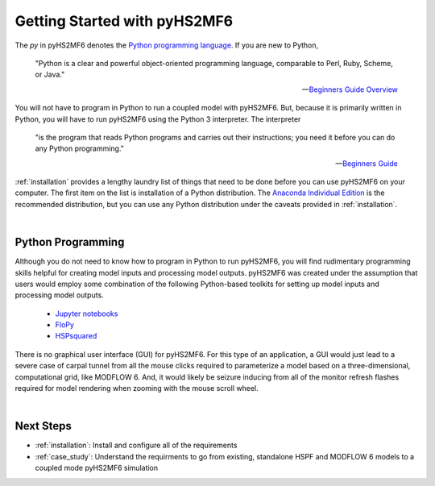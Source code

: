 .. _getting_started:

===============================
 Getting Started with pyHS2MF6
===============================

The `py` in pyHS2MF6 denotes the 
`Python programming language <https://www.python.org>`_. If you are new 
to Python, 

    "Python is a clear and powerful object-oriented programming 
    language, comparable to Perl, Ruby, Scheme, or Java."

    -- `Beginners Guide Overview <https://wiki.python.org/moin/BeginnersGuide/Overview>`_ 

You will not have to program in Python to run a coupled model with 
pyHS2MF6. But, because it is primarily written in Python, you will have to 
run pyHS2MF6 using the Python 3 interpreter. The interpreter 

    "is the program that reads Python programs and carries out their 
    instructions; you need it before you can do any Python programming."

    -- `Beginners Guide <https://wiki.python.org/moin/BeginnersGuide>`_

:ref:`installation` provides a lengthy laundry list of things that 
need to be done before you can use pyHS2MF6 on your computer. The first 
item on the list is installation of a Python distribution. The 
`Anaconda Individual Edition <https://www.anaconda.com/products/individual>`_ 
is the recommended distribution, but you can use any Python distribution 
under the caveats provided in :ref:`installation`.

|

Python Programming 
=====================

Although you do not need to know how to program in Python to run pyHS2MF6, 
you will find rudimentary programming skills helpful for creating model 
inputs and processing model outputs. pyHS2MF6 was created under the 
assumption that users would employ some combination of the following 
Python-based toolkits for setting up model inputs and processing model 
outputs.

    * `Jupyter notebooks <https://jupyter.org/>`_ 
    * `FloPy <https://modflowpy.github.io/flopydoc/>`_
    * `HSPsquared <https://github.com/respec/HSPsquared>`_

There is no graphical user interface (GUI) for pyHS2MF6. For this 
type of an application, a GUI would just lead to a severe case of carpal 
tunnel from all the mouse clicks required to parameterize a model based 
on a three-dimensional, computational grid, like MODFLOW 6. And, it would 
likely be seizure inducing from all of the monitor refresh flashes
required for model rendering when zooming with the mouse scroll wheel.

|

Next Steps 
=============

* :ref:`installation`: Install and configure all of the requirements
* :ref:`case_study`: Understand the requirments to go from existing, 
  standalone HSPF and MODFLOW 6 models to a coupled mode pyHS2MF6 
  simulation

